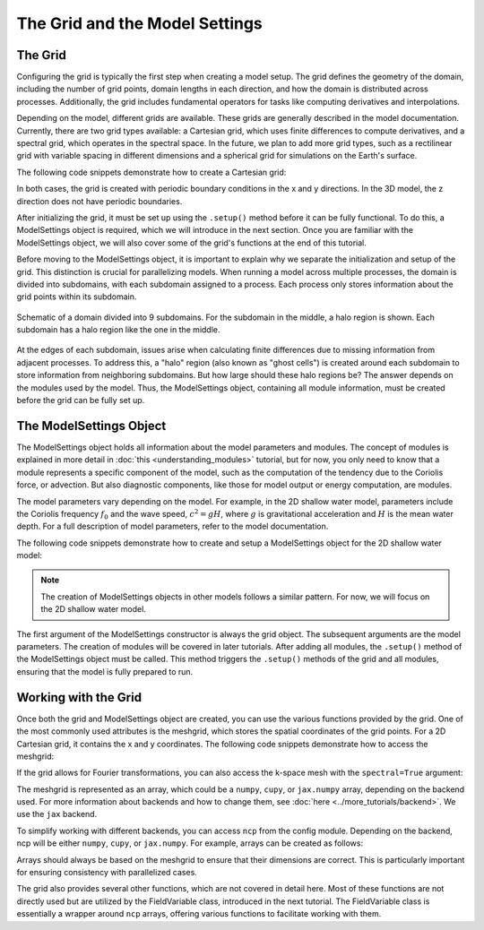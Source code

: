 The Grid and the Model Settings
===============================


The Grid
--------

Configuring the grid is typically the first step when creating a model setup. The grid defines the geometry of the domain, including the number of grid points, domain lengths in each direction, and how the domain is distributed across processes. Additionally, the grid includes fundamental operators for tasks like computing derivatives and interpolations.

Depending on the model, different grids are available. These grids are generally described in the model documentation. Currently, there are two grid types available: a Cartesian grid, which uses finite differences to compute derivatives, and a spectral grid, which operates in the spectral space. In the future, we plan to add more grid types, such as a rectilinear grid with variable spacing in different dimensions and a spherical grid for simulations on the Earth's surface.

The following code snippets demonstrate how to create a Cartesian grid:

.. tab-set::

    .. tab-item:: 2D Shallow Water Model

        .. code-block:: python

            import fridom.shallowwater as sw

            # The number of grid points in x and y directions
            Nx = 256; Ny = 256

            # The length of the domain in x and y directions (in meters)
            Lx = 1_000; Ly = 1_000

            grid = sw.grid.cartesian.Grid(
                N=(Nx,Ny), L=(Lx,Ly), periodic_bounds=(True, True)
            )

            print(grid)

        .. dropdown:: Output
            :chevron: down-up

            ::

                Cartesian Grid
                  - N: 256 x 256
                  - L: 1.00 km x 1.00 km
                  - dx: 3.91 m x 3.91 m
                  - Periodic: True x True


    .. tab-item:: 3D Nonhydrostatic Model

        .. code-block:: python

            import fridom.nonhydro as nh

            # The number of grid points in x, y, and z directions
            Nx = 256; Ny = 256; Nz = 16

            # The length of the domain in x, y, and z directions (in meters)
            Lx = 1_000; Ly = 1_000; Lz = 100

            grid = nh.grid.cartesian.Grid(
                N=(Nx,Ny,Nz), L=(Lx,Ly,Lz), periodic_bounds=(True, True, False)
            )

            print(grid)

        .. dropdown:: Output
            :chevron: down-up

            ::

                Cartesian Grid
                  - N: 256 x 256 x 16
                  - L: 1.00 km x 1.00 km x 100.00 m
                  - dx: 3.91 m x 3.91 m x 6.25 m
                  - Periodic: True x True x False


In both cases, the grid is created with periodic boundary conditions in the x and y directions. In the 3D model, the z direction does not have periodic boundaries.

After initializing the grid, it must be set up using the ``.setup()`` method before it can be fully functional. To do this, a ModelSettings object is required, which we will introduce in the next section. Once you are familiar with the ModelSettings object, we will also cover some of the grid's functions at the end of this tutorial.

Before moving to the ModelSettings object, it is important to explain why we separate the initialization and setup of the grid. This distinction is crucial for parallelizing models. When running a model across multiple processes, the domain is divided into subdomains, with each subdomain assigned to a process. Each process only stores information about the grid points within its subdomain.

.. figure:: /_static/tutorials/using_models/grid_and_modelsettings/halo_region.svg
   :width: 50%
   :align: center
   :alt: Halo region around a subdomain.

   Schematic of a domain divided into 9 subdomains. For the subdomain in the middle, a halo region is shown. Each subdomain has a halo region like the one in the middle.

At the edges of each subdomain, issues arise when calculating finite differences due to missing information from adjacent processes. To address this, a "halo" region (also known as "ghost cells") is created around each subdomain to store information from neighboring subdomains. But how large should these halo regions be? The answer depends on the modules used by the model. Thus, the ModelSettings object, containing all module information, must be created before the grid can be fully set up.


The ModelSettings Object
------------------------

The ModelSettings object holds all information about the model parameters and modules. The concept of modules is explained in more detail in :doc:`this <understanding_modules>` tutorial, but for now, you only need to know that a module represents a specific component of the model, such as the computation of the tendency due to the Coriolis force, or advection. But also diagnostic components, like those for model output or energy computation, are modules.

The model parameters vary depending on the model. For example, in the 2D shallow water model, parameters include the Coriolis frequency :math:`f_0` and the wave speed, :math:`c^2 = gH`, where :math:`g` is gravitational acceleration and :math:`H` is the mean water depth. For a full description of model parameters, refer to the model documentation.

The following code snippets demonstrate how to create and setup a ModelSettings object for the 2D shallow water model:

.. code-block:: python
    :caption: Creating a ModelSettings object

    import fridom.shallowwater as sw

    grid = sw.grid.cartesian.Grid(N=(256,256), L=(1,1), periodic_bounds=(True, True))

    # Settings parameters for the 2D Shallow Water Model
    f0   = 1e-4   # Coriolis frequency in 1/s
    g    = 9.81   # Gravitational acceleration in m/s^2
    H    = 20     # Mean water depth in m
    csqr = g*H    # Square of the wave speed

    # Create the ModelSettings object
    mset = sw.ModelSettings(grid=grid, f0=f0, csqr=csqr)

    # Optional:
    #   Modifying and adding modules

    # Setup the ModelSettings object
    mset.setup()

    print(mset)

.. dropdown:: Output
    :chevron: down-up

    ::

        =================================================
          Model Settings:
        -------------------------------------------------
        # ShallowWater
        # Parameters: 
          - coriolis parameter f0: 0.0001 s⁻¹
          - beta term: 0 m⁻¹ s⁻¹)
          - Phase velocity c²: 196.20000000000002 m²s⁻²
          - Rossby number Ro: 1
        # Grid: Cartesian Grid
          - N: 256 x 256
          - L: 1.00 m x 1.00 m
          - dx: 3.91 mm x 3.91 mm
          - Periodic: True x True
          - Processors: 1 x 1
        # Time Stepper: Adam Bashforth
          - dt: 1 s
          - order: 3
        # Restart Module (disabled)
          - Directory: restart
          - Filename: model
        # Tendencies: Module Container
        ## Reset Tendency
        ## Linear Tendency
        ## Sadourny Advection
          - Required Halo: 2
        # Diagnostics: All Diagnostics
        =================================================



.. note:: The creation of ModelSettings objects in other models follows a similar pattern. For now, we will focus on the 2D shallow water model.

The first argument of the ModelSettings constructor is always the grid object. The subsequent arguments are the model parameters. The creation of modules will be covered in later tutorials. After adding all modules, the ``.setup()`` method of the ModelSettings object must be called. This method triggers the ``.setup()`` methods of the grid and all modules, ensuring that the model is fully prepared to run.


Working with the Grid
---------------------

Once both the grid and ModelSettings object are created, you can use the various functions provided by the grid. One of the most commonly used attributes is the meshgrid, which stores the spatial coordinates of the grid points. For a 2D Cartesian grid, it contains the x and y coordinates. The following code snippets demonstrate how to access the meshgrid:

.. tab-set::

    .. tab-item:: 2D case

        .. code-block:: python
        
            import fridom.shallowwater as sw

            grid = sw.grid.cartesian.Grid(N=(256,256), L=(1,1), periodic_bounds=(True, True))
            mset = sw.ModelSettings(grid=grid, f0=1e-4, csqr=9.81*20)
            mset.setup()

            X, Y = grid.get_mesh()

    .. tab-item:: 3D case

        .. code-block:: python

            import fridom.nonhydro as nh

            grid = nh.grid.cartesian.Grid(N=(256,256,16), L=(1,1,1), periodic_bounds=(True, True, False))
            mset = nh.ModelSettings(grid=grid)
            mset.setup()

            X, Y, Z = grid.get_mesh()

If the grid allows for Fourier transformations, you can also access the k-space mesh with the ``spectral=True`` argument:

.. tab-set::

    .. tab-item:: 2D case

        .. code-block:: python

            import fridom.shallowwater as sw

            grid = sw.grid.cartesian.Grid(N=(256,256), L=(1,1), periodic_bounds=(True, True))
            mset = sw.ModelSettings(grid=grid, f0=1e-4, csqr=9.81*20)
            mset.setup()

            Kx, Ky = grid.get_mesh(spectral=True)

    .. tab-item:: 3D case

        .. code-block:: python

            import fridom.nonhydro as nh

            grid = nh.grid.cartesian.Grid(N=(256,256,16), L=(1,1,1), periodic_bounds=(True, True, False))
            mset = nh.ModelSettings(grid=grid)
            mset.setup()

            Kx, Ky, Kz = grid.get_mesh(spectral=True)

The meshgrid is represented as an array, which could be a ``numpy``, ``cupy``, or ``jax.numpy`` array, depending on the backend used. For more information about backends and how to change them, see :doc:`here <../more_tutorials/backend>`. We use the ``jax`` backend.

To simplify working with different backends, you can access ``ncp`` from the config module. Depending on the backend, ncp will be either ``numpy``, ``cupy``, or ``jax.numpy``. For example, arrays can be created as follows:

.. code-block:: python
    :caption: Creating an array

    import fridom.shallowwater as sw

    grid = sw.grid.cartesian.Grid(N=(256,256), L=(1,1), periodic_bounds=(True, True))
    mset = sw.ModelSettings(grid=grid, f0=1e-4, csqr=9.81*20)
    mset.setup()

    # Load the "numpy"-like module from the config
    ncp = sw.config.ncp

    # Access the meshgrid
    X, Y = grid.get_mesh()

    # Create an array with zeros of the same shape as the meshgrid
    u = ncp.zeros_like(X)

Arrays should always be based on the meshgrid to ensure that their dimensions are correct. This is particularly important for ensuring consistency with parallelized cases.

The grid also provides several other functions, which are not covered in detail here. Most of these functions are not directly used but are utilized by the FieldVariable class, introduced in the next tutorial. The FieldVariable class is essentially a wrapper around ``ncp`` arrays, offering various functions to facilitate working with them.

